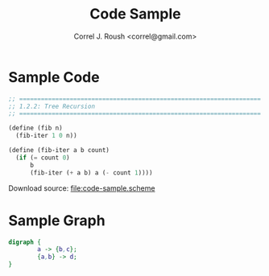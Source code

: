 #+TITLE: Code Sample
#+AUTHOR: Correl J. Roush <correl@gmail.com>

* Sample Code
  #+BEGIN_SRC scheme :tangle yes
    ;; ===================================================================
    ;; 1.2.2: Tree Recursion
    ;; ===================================================================

    (define (fib n)
      (fib-iter 1 0 n))

    (define (fib-iter a b count)
      (if (= count 0)
          b
          (fib-iter (+ a b) a (- count 1))))
  #+END_SRC

  Download source: [[file:code-sample.scheme]]
* Sample Graph
  #+BEGIN_SRC dot :file sample.svg :cmdline -Kdot -Tsvg :exports both
    digraph {
            a -> {b,c};
            {a,b} -> d;
    }
  #+END_SRC
